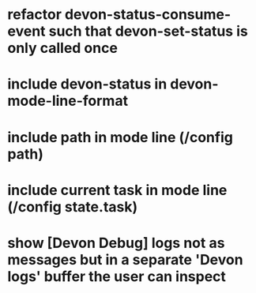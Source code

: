 * refactor devon-status-consume-event such that devon-set-status is only called once
* include devon-status in devon-mode-line-format
* include path in mode line (/config path)
* include current task in mode line (/config state.task)
* show [Devon Debug] logs not as messages but in a separate '*Devon logs*' buffer the user can inspect
